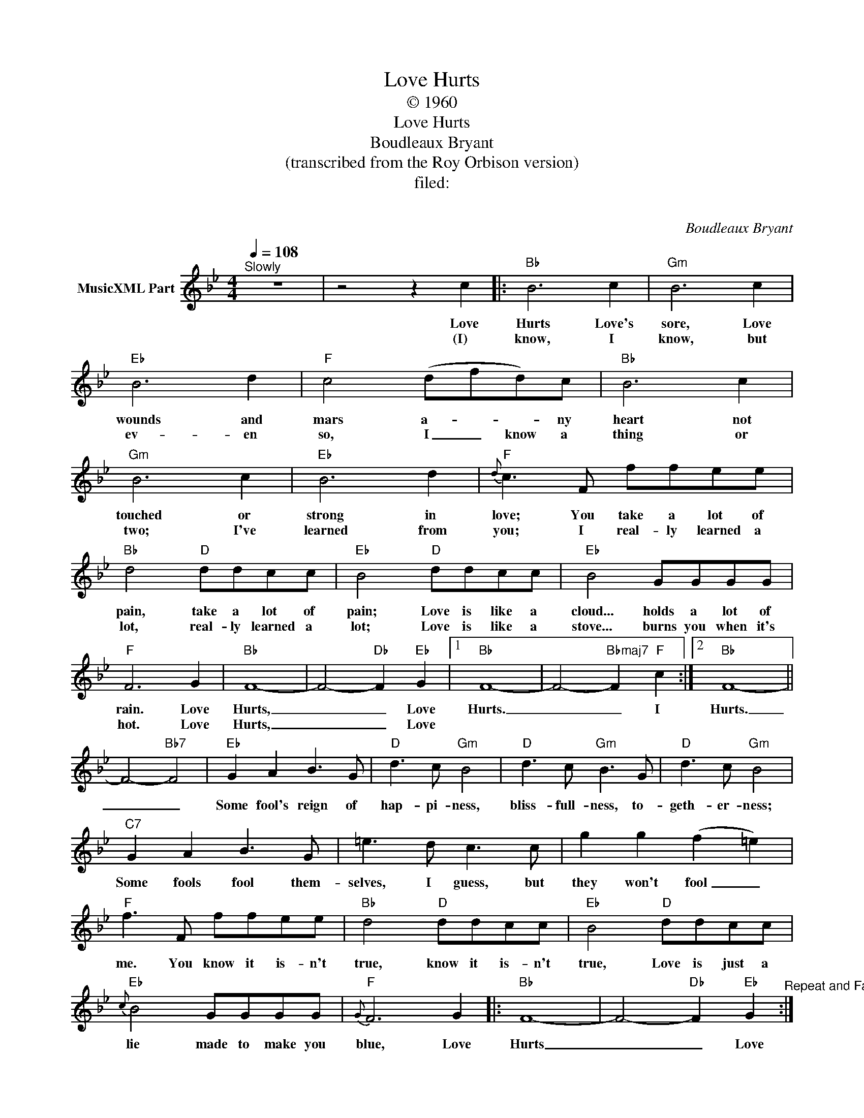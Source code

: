 X:1
T:Love Hurts
T:© 1960
T:Love Hurts
T:Boudleaux Bryant
T:(transcribed from the Roy Orbison version)
T:filed: 
T:  
C:Boudleaux Bryant
Z:All Rights Reserved
L:1/8
Q:1/4=108
M:4/4
K:Bb
V:1 treble nm="MusicXML Part"
%%MIDI program 0
%%MIDI control 7 102
%%MIDI control 10 64
V:1
"^Slowly" z8 | z4 z2 c2 |:"Bb" B6 c2 |"Gm" B6 c2 |"Eb" B6 d2 |"F" c4 (dfd)c |"Bb" B6 c2 | %7
w: |Love|Hurts Love's|sore, Love|wounds and|mars a- * * ny|heart not|
w: |(I)|know, I|know, but|ev- en|so, I _ know a|thing or|
"Gm" B6 c2 |"Eb" B6 d2 |{d}"F" c3 F ffee |"Bb" d4"D" ddcc |"Eb" B4"D" ddcc |"Eb" B4 GGGG | %13
w: touched or|strong in|love; You take a lot of|pain, take a lot of|pain; Love is like a|cloud... holds a lot of|
w: two; I've|learned from|you; I real- ly learned a|lot, real- ly learned a|lot; Love is like a|stove... burns you when it's|
"F" F6 G2 |"Bb" F8- | F4-"Db" F2"Eb" G2 |1"Bb" F8- | F4-"Bbmaj7" F2"F" c2 :|2"Bb" F8- || %19
w: rain. Love|Hurts,|_ _ Love|Hurts.|_ _ I|Hurts.|
w: hot. Love|Hurts,|_ _ Love||||
 F4-"Bb7" F4 |"Eb" G2 A2 B3 G |"D" d3 c"Gm" B4 |"D" d3 c"Gm" B3 G |"D" d3 c"Gm" B4 | %24
w: _ _|Some fool's reign of|hap- pi- ness,|bliss- full- ness, to-|geth- er- ness;|
w: |||||
"C7" G2 A2 B3 G | =e3 d c3 c | g2 g2 (f2 =e2) |"F" f3 F ffee |"Bb" d4"D" ddcc |"Eb" B4"D" ddcc | %30
w: Some fools fool them-|selves, I guess, but|they won't fool _|me. You know it is- n't|true, know it is- n't|true, Love is just a|
w: ||||||
{c}"Eb" B4 GGGG |{G}"F" F6 G2 |:"Bb" F8- | F4-"Db" F2"Eb" G2"^Repeat and Fade" :| %34
w: lie made to make you|blue, Love|Hurts|_ _ Love|
w: ||||

